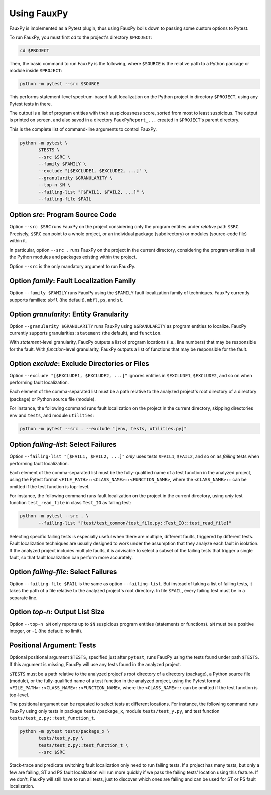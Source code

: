 Using FauxPy
------------

FauxPy is implemented as a Pytest plugin, thus using FauxPy boils down
to passing some custom options to Pytest.

To run FauxPy, you must first `cd` to the project's directory ``$PROJECT``:

.. code-block:: bash

   cd $PROJECT

Then, the basic command to run FauxPy is the following, where
``$SOURCE`` is the relative path to a Python package or module
inside ``$PROJECT``:

.. code-block:: bash

   python -m pytest --src $SOURCE

This performs statement-level spectrum-based fault localization on the
Python project in directory ``$PROJECT``, using any Pytest tests in
there.

The output is a list of program entities with their suspiciousness
score, sorted from most to least suspicious. The output is printed on
screen, and also saved in a directory ``FauxPyReport_...`` created in
``$PROJECT``'s parent directory.

This is the complete list of command-line arguments to control FauxPy.

.. code-block:: bash

   python -m pytest \
          $TESTS \
          --src $SRC \
          --family $FAMILY \
          --exclude "[$EXCLUDE1, $EXCLUDE2, ...]" \
          --granularity $GRANULARITY \
          --top-n $N \
          --failing-list "[$FAIL1, $FAIL2, ...]" \
          --failing-file $FAIL

Option `src`: Program Source Code
~~~~~~~~~~~~~~~~~~~~~~~~~~~

Option ``--src $SRC`` runs FauxPy on the project considering only
the program entities under *relative* path
``$SRC``. Precisely, ``$SRC`` can point to a whole project, or an
individual package (subdirectory) or modules (source-code file) within
it.

In particular, option ``--src .`` runs FauxPy on the project in the
current directory, considering the program entities in all
the Python modules and packages existing within the project.

Option ``--src`` is the only mandatory argument to run FauxPy.

Option `family`: Fault Localization Family
~~~~~~~~~~~~~~~~~~~~~~~~~~~~~~~~~~~~

Option ``--family $FAMILY`` runs FauxPy using the ``$FAMILY`` fault
localization family of techniques.
FauxPy currently supports families: ``sbfl`` (the default), ``mbfl``, ``ps``, and ``st``.

Option `granularity`: Entity Granularity
~~~~~~~~~~~~~~~~~~~~~~~~~~~~~~~~~~

Option ``--granularity $GRANULARITY`` runs FauxPy using ``$GRANULARITY``
as program entities to localize. FauxPy currently supports
granularities: ``statement`` (the default), and ``function``.

With *statement*-level granularity, FauxPy outputs a list of program locations (i.e., line numbers) that may be responsible for the fault.
With *function*-level granularity, FauxPy outputs a list of functions that may be responsible for the fault.

Option `exclude`: Exclude Directories or Files
~~~~~~~~~~~~~~~~~~~~~~~~~~~~~~~~~~~~~~~~

Option ``--exclude "[$EXCLUDE1, $EXCLUDE2, ...]"`` ignores entities in ``$EXCLUDE1``,
``$EXCLUDE2``, and so on when performing fault localization.

Each element of the comma-separated list must be a path relative to
the analyzed project's root directory of a directory (package) or
Python source file (module).

For instance, the following command runs fault localization on the
project in the current directory, skipping directories ``env`` and
``tests``, and module ``utilities``:

.. code-block:: bash

   python -m pytest --src . --exclude "[env, tests, utilities.py]"

Option `failing-list`: Select Failures
~~~~~~~~~~~~~~~~~~~~~~~~~~~~~~~

Option ``--failing-list "[$FAIL1, $FAIL2, ...]"`` *only* uses tests
``$FAIL1``, ``$FAIL2``, and so on as *failing* tests when performing fault
localization.

Each element of the comma-separated list must be
the fully-qualified name of a test function in the analyzed project,
using the Pytest format ``<FILE_PATH>::<CLASS_NAME>::<FUNCTION_NAME>``,
where the ``<CLASS_NAME>::`` can be omitted if the test function is
top-level.

For instance, the following command runs fault localization on the
project in the current directory, using *only* test function
``test_read_file`` in class ``Test_IO`` as failing test:

.. code-block:: bash

   python -m pytest --src . \
          --failing-list "[test/test_common/test_file.py::Test_IO::test_read_file]"

Selecting specific failing tests is especially useful when
there are multiple, different faults, triggered by different
tests. Fault localization techniques are usually designed to work
under the assumption that they analyze each fault in isolation. If
the analyzed project includes multiple faults, it is advisable to
select a subset of the failing tests that trigger a single fault,
so that fault localization can perform more accurately.

Option `failing-file`: Select Failures
~~~~~~~~~~~~~~~~~~~~~~~~~~~~~~~

Option ``--failing-file $FAIL``
is the same as option ``--failing-list``.
But instead of taking a list of failing tests,
it takes the path of a file relative to the analyzed project's root directory.
In file ``$FAIL``, every failing test must be in a separate line.

Option `top-n`: Output List Size
~~~~~~~~~~~~~~~~~~~~~~~~~~~

Option ``--top-n $N`` only reports up to ``$N`` suspicious program
entities (statements or functions). ``$N`` must be a positive integer,
or ``-1`` (the default: no limit).

Positional Argument: Tests
~~~~~~~~~~~~~~~~~~~~~~~~~

Optional positional argument ``$TESTS``, specified just after ``pytest``,
runs FauxPy using the tests found under path ``$TESTS``.
If this argument is missing, FauxPy will use any tests found in the
analyzed project.

``$TESTS`` must be a path relative to the analyzed project's root
directory of a directory (package), a Python source file (module), or
the fully-qualified name of a test function in the analyzed project,
using the Pytest format ``<FILE_PATH>::<CLASS_NAME>::<FUNCTION_NAME>``,
where the ``<CLASS_NAME>::`` can be omitted if the test function is
top-level.

The positional argument can be repeated to select tests at different locations.
For instance, the following command runs FauxPy using only tests
in package ``tests/package_x``, module ``tests/test_y.py``,
and test function ``tests/test_z.py::test_function_t``.

.. code-block:: bash

   python -m pytest tests/package_x \
          tests/test_y.py \
          tests/test_z.py::test_function_t \
          --src $SRC

Stack-trace and predicate switching fault localization only need to
run failing tests. If a project has many tests, but only a few are
failing, ST and PS fault localization will run more quickly if we
pass the failing tests' location using this feature. If
we don't, FauxPy will still have to run all tests, just to discover
which ones are failing and can be used for ST or PS fault
localization.
